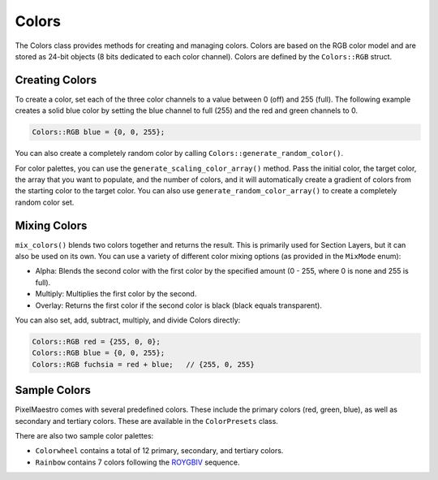 
Colors
======

The Colors class provides methods for creating and managing colors. Colors are based on the RGB color model and are stored as 24-bit objects (8 bits dedicated to each color channel). Colors are defined by the ``Colors::RGB`` struct.

Creating Colors
---------------

To create a color, set each of the three color channels to a value between 0 (off) and 255 (full). The following example creates a solid blue color by setting the blue channel to full (255) and the red and green channels to 0.

.. code-block:: c++

   Colors::RGB blue = {0, 0, 255};

You can also create a completely random color by calling ``Colors::generate_random_color()``.

For color palettes, you can use the ``generate_scaling_color_array()`` method. Pass the initial color, the target color, the array that you want to populate, and the number of colors, and it will automatically create a gradient of colors from the starting color to the target color. You can also use ``generate_random_color_array()`` to create a completely random color set.

Mixing Colors
-------------

``mix_colors()`` blends two colors together and returns the result. This is primarily used for Section Layers, but it can also be used on its own. You can use a variety of different color mixing options (as provided in the ``MixMode`` enum):


* Alpha: Blends the second color with the first color by the specified amount (0 - 255, where 0 is none and 255 is full).
* Multiply: Multiplies the first color by the second.
* Overlay: Returns the first color if the second color is black (black equals transparent).

You can also  set, add, subtract, multiply, and divide Colors directly:

.. code-block:: c++

   Colors::RGB red = {255, 0, 0};
   Colors::RGB blue = {0, 0, 255};
   Colors::RGB fuchsia = red + blue;   // {255, 0, 255}

Sample Colors
-------------

PixelMaestro comes with several predefined colors. These include the primary colors (red, green, blue), as well as secondary and tertiary colors. These are available in the ``ColorPresets`` class.

There are also two sample color palettes:


* ``Colorwheel`` contains a total of 12 primary, secondary, and tertiary colors.
* ``Rainbow`` contains 7 colors following the `ROYGBIV <https://en.wikipedia.org/wiki/ROYGBIV>`_ sequence.
